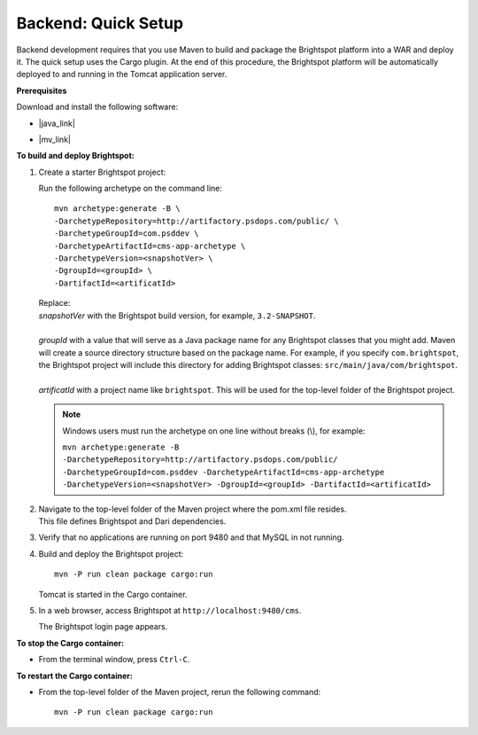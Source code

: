 =======================================
Backend: Quick Setup
=======================================

Backend development requires that you use Maven to build and package the Brightspot platform into a WAR and deploy it. 
The quick setup uses the Cargo plugin. At the end of this procedure, the Brightspot platform will be automatically deployed to and running in the Tomcat application server.


**Prerequisites**

Download and install the following software:

- |java_link|

.. |java_link| raw:: html

     <a href="http://www.oracle.com/technetwork/java/javase/downloads/jdk8-downloads-2133151.html" target="_blank">Java 8 JDK</a>

- |mv_link|

.. |mv_link| raw:: html

    <a href="http://maven.apache.org/download.cgi" target="_blank">Maven 3+</a>

**To build and deploy Brightspot:**

1. Create a starter Brightspot project:

   Run the following archetype on the command line:

   ::

       mvn archetype:generate -B \
       -DarchetypeRepository=http://artifactory.psdops.com/public/ \
       -DarchetypeGroupId=com.psddev \
       -DarchetypeArtifactId=cms-app-archetype \
       -DarchetypeVersion=<snapshotVer> \
       -DgroupId=<groupId> \
       -DartifactId=<artificatId>

   |   Replace:
   |   *snapshotVer* with the Brightspot build version, for example, ``3.2-SNAPSHOT``.
   |
   |   *groupId* with a value that will serve as a Java package name for any Brightspot classes that you might add. Maven will create a source directory structure based on the package name. For example, if you specify ``com.brightspot``, the Brightspot project will include this directory for adding Brightspot classes: ``src/main/java/com/brightspot``.
   |
   |   *artificatId* with a project name like ``brightspot``. This will be used for the top-level folder of the Brightspot project.
\
   .. note:: Windows users must run the archetype on one line without breaks (\\), for example:
             
      | ``mvn archetype:generate -B -DarchetypeRepository=http://artifactory.psdops.com/public/ -DarchetypeGroupId=com.psddev -DarchetypeArtifactId=cms-app-archetype -DarchetypeVersion=<snapshotVer> -DgroupId=<groupId> -DartifactId=<artificatId>``
\
   
2. | Navigate to the top-level folder of the Maven project where the pom.xml file resides. 
   | This file defines Brightspot and Dari dependencies.

3. Verify that no applications are running on port 9480 and that MySQL in not running.


4. Build and deploy the Brightspot project:

   ::
   
     mvn -P run clean package cargo:run


   Tomcat is started in the Cargo container.

5. | In a web browser, access Brightspot at ``http://localhost:9480/cms``.

   
   The Brightspot login page appears.

   .. image:: images/bs_login.png

**To stop the Cargo container:**

- From the terminal window, press ``Ctrl-C``.

**To restart the Cargo container:**

- From the top-level folder of the Maven project, rerun the following command:

  ::

    mvn -P run clean package cargo:run


